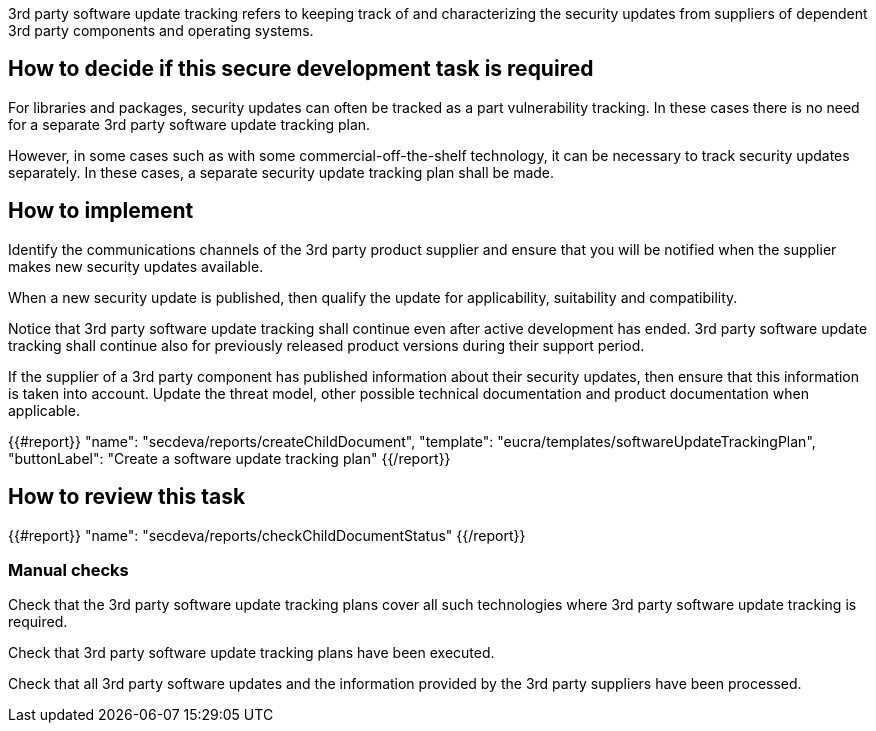 3rd party software update tracking refers to keeping track of and characterizing the security updates from suppliers of dependent 3rd party components and operating systems.

== How to decide if this secure development task is required

For libraries and packages, security updates can often be tracked as a part vulnerability tracking. In these cases there is no need for a separate 3rd party software update tracking plan.

However, in some cases such as with some commercial-off-the-shelf technology, it can be necessary to track security updates separately. In these cases, a separate security update tracking plan shall be made.

== How to implement

Identify the communications channels of the 3rd party product supplier and ensure that you will be notified when the supplier makes new security updates available.

When a new security update is published, then qualify the update for applicability, suitability and compatibility.

Notice that 3rd party software update tracking shall continue even after active development has ended. 3rd party software update tracking shall continue also for previously released product versions during their support period.

If the supplier of a 3rd party component has published information about their security updates, then ensure that this information is taken into account. Update the threat model, other possible technical documentation and product documentation when applicable.

{{#report}}
  "name": "secdeva/reports/createChildDocument",
  "template": "eucra/templates/softwareUpdateTrackingPlan",
  "buttonLabel": "Create a software update tracking plan"
{{/report}}

== How to review this task

{{#report}}
  "name": "secdeva/reports/checkChildDocumentStatus"
{{/report}}

=== Manual checks

Check that the 3rd party software update tracking plans cover all such technologies where 3rd party software update tracking is required.

Check that 3rd party software update tracking plans have been executed.

Check that all 3rd party software updates and the information provided by the 3rd party suppliers have been processed.
